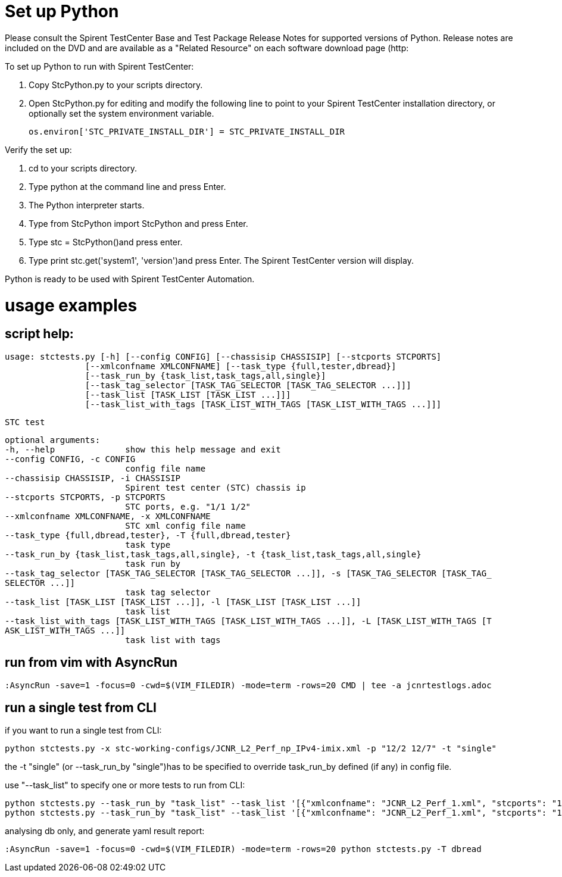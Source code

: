 = Set up Python

Please consult the Spirent TestCenter Base and Test Package Release Notes for
supported versions of Python. Release notes are included on the DVD and are
available as a "Related Resource" on each software download page (http:
//support.spirent.com). 

To set up Python to run with Spirent TestCenter:

. Copy StcPython.py to your scripts directory.
. Open StcPython.py for editing and modify the following line to point to your
   Spirent TestCenter installation directory, or optionally set the system environment variable.

   os.environ['STC_PRIVATE_INSTALL_DIR'] = STC_PRIVATE_INSTALL_DIR

Verify the set up:

. cd to your scripts directory.

. Type python at the command line and press Enter.
.  The Python interpreter starts.

. Type from StcPython import StcPython and press Enter.

. Type stc = StcPython()and press enter.

. Type print stc.get('system1', 'version')and press Enter.
  The Spirent TestCenter version will display.

Python is ready to be used with Spirent TestCenter Automation.

= usage examples

== script help:

    usage: stctests.py [-h] [--config CONFIG] [--chassisip CHASSISIP] [--stcports STCPORTS]
                    [--xmlconfname XMLCONFNAME] [--task_type {full,tester,dbread}]
                    [--task_run_by {task_list,task_tags,all,single}]
                    [--task_tag_selector [TASK_TAG_SELECTOR [TASK_TAG_SELECTOR ...]]]
                    [--task_list [TASK_LIST [TASK_LIST ...]]]
                    [--task_list_with_tags [TASK_LIST_WITH_TAGS [TASK_LIST_WITH_TAGS ...]]]

    STC test

    optional arguments:
    -h, --help              show this help message and exit
    --config CONFIG, -c CONFIG
                            config file name
    --chassisip CHASSISIP, -i CHASSISIP
                            Spirent test center (STC) chassis ip
    --stcports STCPORTS, -p STCPORTS
                            STC ports, e.g. "1/1 1/2"
    --xmlconfname XMLCONFNAME, -x XMLCONFNAME
                            STC xml config file name
    --task_type {full,dbread,tester}, -T {full,dbread,tester}
                            task type
    --task_run_by {task_list,task_tags,all,single}, -t {task_list,task_tags,all,single}
                            task run by
    --task_tag_selector [TASK_TAG_SELECTOR [TASK_TAG_SELECTOR ...]], -s [TASK_TAG_SELECTOR [TASK_TAG_
    SELECTOR ...]]
                            task tag selector
    --task_list [TASK_LIST [TASK_LIST ...]], -l [TASK_LIST [TASK_LIST ...]]
                            task list
    --task_list_with_tags [TASK_LIST_WITH_TAGS [TASK_LIST_WITH_TAGS ...]], -L [TASK_LIST_WITH_TAGS [T
    ASK_LIST_WITH_TAGS ...]]
                            task list with tags

== run from vim with AsyncRun

    :AsyncRun -save=1 -focus=0 -cwd=$(VIM_FILEDIR) -mode=term -rows=20 CMD | tee -a jcnrtestlogs.adoc

== run a single test from CLI

if you want to run a single test from CLI:

    python stctests.py -x stc-working-configs/JCNR_L2_Perf_np_IPv4-imix.xml -p "12/2 12/7" -t "single"

the -t "single" (or --task_run_by "single")has to be specified to override task_run_by defined (if any) in config file.

use "--task_list" to specify one or more tests to run from CLI:

    python stctests.py --task_run_by "task_list" --task_list '[{"xmlconfname": "JCNR_L2_Perf_1.xml", "stcports": "1/1 1/2"}]'
    python stctests.py --task_run_by "task_list" --task_list '[{"xmlconfname": "JCNR_L2_Perf_1.xml", "stcports": "1/1 1/2"}, {"xmlconfname": "JCNR_L2_Perf_2.xml", "stcports": "1/3 1/4"}]'

analysing db only, and generate yaml result report:

    :AsyncRun -save=1 -focus=0 -cwd=$(VIM_FILEDIR) -mode=term -rows=20 python stctests.py -T dbread


